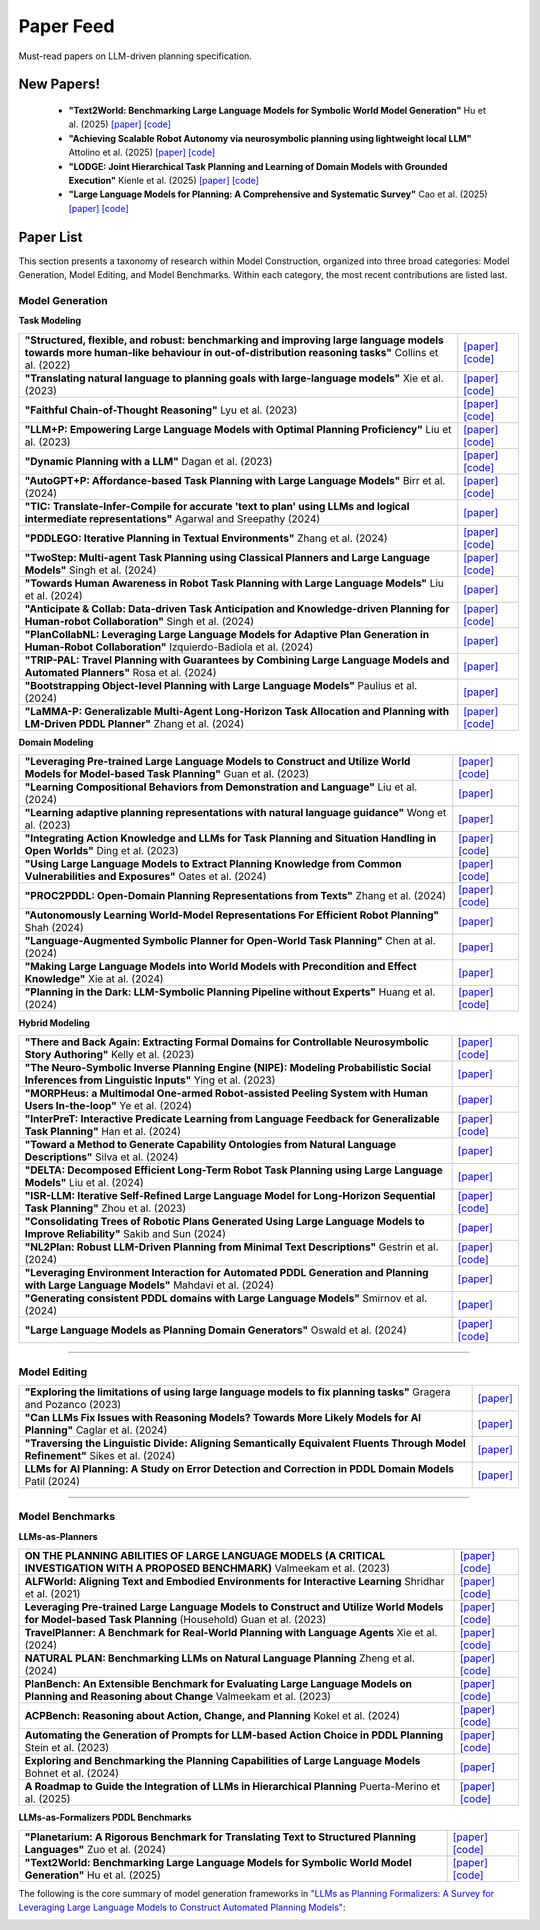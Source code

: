 Paper Feed
================
Must-read papers on LLM-driven planning specification.

New Papers!
-------------------------------------------------------
    + **"Text2World: Benchmarking Large Language Models for Symbolic World Model Generation"** Hu et al. (2025) `[paper] <https://arxiv.org/abs/2502.13092>`__ `[code] <https://github.com/Aaron617/text2world>`__
    + **"Achieving Scalable Robot Autonomy via neurosymbolic planning using lightweight local LLM"** Attolino et al. (2025) `[paper] <https://arxiv.org/abs/2505.08492>`__ `[code] <https://github.com/NichAttGH/Gideon>`__
    + **"LODGE: Joint Hierarchical Task Planning and Learning of Domain Models with Grounded Execution"** Kienle et al. (2025) `[paper] <https://arxiv.org/abs/2505.13497>`__ `[code] <https://claudius-kienle.github.io/lodge>`__
    + **"Large Language Models for Planning: A Comprehensive and Systematic Survey"** Cao et al. (2025) `[paper] <https://arxiv.org/abs/2505.19683>`__ `[code] <https://github.com/Quester-one/Awesome-LLM-Planning>`__

Paper List
-------------------------------------------------------

This section presents a taxonomy of research within Model Construction, organized into three broad categories: Model Generation, Model Editing, and Model Benchmarks. Within each category, the most recent contributions are listed last.

**Model Generation**
~~~~~~~~~~~~~~~~~~~~

**Task Modeling**

.. raw:: html

    <div style="max-height: 300px; overflow-y: auto; border: 1px solid #ccc; padding: 10px; margin-bottom: 1em;">

.. list-table::

    * - **"Structured, flexible, and robust: benchmarking and improving large language models towards more human-like behaviour in out-of-distribution reasoning tasks"** Collins et al. (2022)
      - `[paper] <https://arxiv.org/abs/2205.05718>`__ `[code] <https://github.com/collinskatie/structured_flexible_and_robust>`__
    * - **"Translating natural language to planning goals with large-language models"** Xie et al. (2023)
      - `[paper] <https://arxiv.org/abs/2302.05128>`__ `[code] <https://github.com/clear-nus/gpt-pddl>`__
    * - **"Faithful Chain-of-Thought Reasoning"** Lyu et al. (2023)
      - `[paper] <https://arxiv.org/abs/2301.13379>`__ `[code] <https://github.com/veronica320/faithful-cot>`__
    * - **"LLM+P: Empowering Large Language Models with Optimal Planning Proficiency"** Liu et al. (2023)
      - `[paper] <https://arxiv.org/abs/2304.11477>`__ `[code] <https://github.com/Cranial-XIX/llm-pddl>`__
    * - **"Dynamic Planning with a LLM"** Dagan et al. (2023)
      - `[paper] <https://arxiv.org/abs/2308.06391>`__ `[code] <https://github.com/itl-ed/llm-dp>`__
    * - **"AutoGPT+P: Affordance-based Task Planning with Large Language Models"** Birr et al. (2024)
      - `[paper] <https://arxiv.org/abs/2402.10778>`__ `[code] <https://git.h2t.iar.kit.edu/sw/autogpt-p>`__
    * - **"TIC: Translate-Infer-Compile for accurate 'text to plan' using LLMs and logical intermediate representations"** Agarwal and Sreepathy (2024)
      - `[paper] <https://arxiv.org/abs/2402.06608>`__
    * - **"PDDLEGO: Iterative Planning in Textual Environments"** Zhang et al. (2024)
      - `[paper] <https://arxiv.org/abs/2405.19793>`__ `[code] <https://github.com/zharry29/nl-to-pddl>`__
    * - **"TwoStep: Multi-agent Task Planning using Classical Planners and Large Language Models"** Singh et al. (2024)
      - `[paper] <https://arxiv.org/abs/2403.17246>`__ `[code] <https://glamor-usc.github.io/twostep/>`__
    * - **"Towards Human Awareness in Robot Task Planning with Large Language Models"** Liu et al. (2024)
      - `[paper] <https://arxiv.org/abs/2404.11267>`__
    * - **"Anticipate & Collab: Data-driven Task Anticipation and Knowledge-driven Planning for Human-robot Collaboration"** Singh et al. (2024)
      - `[paper] <https://arxiv.org/abs/2404.03587>`__ `[code] <https://github.com/dataplan-hrc/DaTAPlan>`__
    * - **"PlanCollabNL: Leveraging Large Language Models for Adaptive Plan Generation in Human-Robot Collaboration"** Izquierdo-Badiola et al. (2024)
      - `[paper] <https://ieeexplore.ieee.org/stamp/stamp.jsp?tp=&arnumber=10610055>`__
    * - **"TRIP-PAL: Travel Planning with Guarantees by Combining Large Language Models and Automated Planners"** Rosa et al. (2024)
      - `[paper] <https://arxiv.org/abs/2406.10196>`__
    * - **"Bootstrapping Object-level Planning with Large Language Models"** Paulius et al. (2024)
      - `[paper] <https://arxiv.org/abs/2409.12262>`__
    * - **"LaMMA-P: Generalizable Multi-Agent Long-Horizon Task Allocation and Planning with LM-Driven PDDL Planner"** Zhang et al. (2024)
      - `[paper] <https://arxiv.org/abs/2409.20560>`__ `[code] <https://drive.google.com/drive/folders/1dFfwJve4isw8E92bEQCSxIcQLmax-mqM>`__

.. raw:: html

    </div>

**Domain Modeling**

.. raw:: html

    <div style="max-height: 300px; overflow-y: auto; border: 1px solid #ccc; padding: 10px; margin-bottom: 1em;">

.. list-table::

    * - **"Leveraging Pre-trained Large Language Models to Construct and Utilize World Models for Model-based Task Planning"** Guan et al. (2023)
      - `[paper] <https://arxiv.org/abs/2305.14909>`__ `[code] <https://github.com/GuanSuns/LLMs-World-Models-for-Planning>`__
    * - **"Learning Compositional Behaviors from Demonstration and Language"** Liu et al. (2024)
      - `[paper] <https://blade-bot.github.io>`__
    * - **"Learning adaptive planning representations with natural language guidance"** Wong et al. (2023)
      - `[paper] <https://arxiv.org/abs/2312.08566>`__
    * - **"Integrating Action Knowledge and LLMs for Task Planning and Situation Handling in Open Worlds"** Ding et al. (2023)
      - `[paper] <https://arxiv.org/abs/2305.17590>`__ `[code] <https://github.com/yding25/GPT-Planner>`__
    * - **"Using Large Language Models to Extract Planning Knowledge from Common Vulnerabilities and Exposures"** Oates et al. (2024)
      - `[paper] <https://icaps24.icaps-conference.org/program/workshops/keps-papers/KEPS-24_paper_12.pdf>`__ `[code] <https://github.com/ronwalf/CLLaMP>`__
    * - **"PROC2PDDL: Open-Domain Planning Representations from Texts"** Zhang et al. (2024)
      - `[paper] <https://arxiv.org/abs/2403.00092>`__ `[code] <https://github.com/zharry29/proc2pddl>`__
    * - **"Autonomously Learning World-Model Representations For Efficient Robot Planning"** Shah (2024)
      - `[paper] <https://keep.lib.asu.edu/items/193613>`__
    * - **"Language-Augmented Symbolic Planner for Open-World Task Planning"** Chen at al. (2024)
      - `[paper] <https://arxiv.org/abs/2407.09792>`__
    * - **"Making Large Language Models into World Models with Precondition and Effect Knowledge"** Xie at al. (2024)
      - `[paper] <https://arxiv.org/abs/2409.12278>`__
    * - **"Planning in the Dark: LLM-Symbolic Planning Pipeline without Experts"** Huang et al. (2024)
      - `[paper] <https://arxiv.org/abs/2409.15915>`__ `[code] <https://github.com/Sino-Huang/Official-LLM-Symbolic-Planning-without-Experts>`__

.. raw:: html

    </div>

**Hybrid Modeling**

.. raw:: html

    <div style="max-height: 300px; overflow-y: auto; border: 1px solid #ccc; padding: 10px; margin-bottom: 1em;">

.. list-table::

    * - **"There and Back Again: Extracting Formal Domains for Controllable Neurosymbolic Story Authoring"** Kelly et al. (2023)
      - `[paper] <https://ojs.aaai.org/index.php/AIIDE/article/view/27502/27275>`__ `[code] <https://github.com/alex-calderwood/there-and-back>`__
    * - **"The Neuro-Symbolic Inverse Planning Engine (NIPE): Modeling Probabilistic Social Inferences from Linguistic Inputs"** Ying et al. (2023)
      - `[paper] <https://arxiv.org/abs/2306.14325>`__
    * - **"MORPHeus: a Multimodal One-armed Robot-assisted Peeling System with Human Users In-the-loop"** Ye et al. (2024)
      - `[paper] <https://emprise.cs.cornell.edu/morpheus/>`__
    * - **"InterPreT: Interactive Predicate Learning from Language Feedback for Generalizable Task Planning"** Han et al. (2024)
      - `[paper] <https://interpret-robot.github.io>`__ `[code] <https://github.com/hmz-15/interactive-predicate-learning)>`__
    * - **"Toward a Method to Generate Capability Ontologies from Natural Language Descriptions"** Silva et al. (2024)
      - `[paper] <https://arxiv.org/abs/2406.07962>`__
    * - **"DELTA: Decomposed Efficient Long-Term Robot Task Planning using Large Language Models"** Liu et al. (2024)
      - `[paper] <https://arxiv.org/abs/2404.03275>`__
    * - **"ISR-LLM: Iterative Self-Refined Large Language Model for Long-Horizon Sequential Task Planning"** Zhou et al. (2023)
      - `[paper] <https://arxiv.org/abs/2308.13724>`__ `[code] <https://github.com/ma-labo/ISR-LLM>`__
    * - **"Consolidating Trees of Robotic Plans Generated Using Large Language Models to Improve Reliability"** Sakib and Sun (2024)
      - `[paper] <https://arxiv.org/abs/2401.07868>`__
    * - **"NL2Plan: Robust LLM-Driven Planning from Minimal Text Descriptions"** Gestrin et al. (2024)
      - `[paper] <https://arxiv.org/abs/2405.04215>`__ `[code] <https://github.com/mrlab-ai/NL2Plan>`__
    * - **"Leveraging Environment Interaction for Automated PDDL Generation and Planning with Large Language Models"** Mahdavi et al. (2024)
      - `[paper] <https://arxiv.org/abs/2407.12979>`__
    * - **"Generating consistent PDDL domains with Large Language Models"** Smirnov et al. (2024)
      - `[paper] <https://arxiv.org/abs/2404.07751>`__
    * - **"Large Language Models as Planning Domain Generators"** Oswald et al. (2024)
      - `[paper] <https://arxiv.org/abs/2405.06650>`__ `[code] <https://github.com/IBM/NL2PDDL>`__

.. raw:: html

    </div>

----

**Model Editing**
~~~~~~~~~~~~~~~~~

.. raw:: html

    <div style="max-height: 300px; overflow-y: auto; border: 1px solid #ccc; padding: 10px; margin-bottom: 1em;">

.. list-table::

    * - **"Exploring the limitations of using large language models to fix planning tasks"** Gragera and Pozanco (2023)
      - `[paper] <https://icaps23.icaps-conference.org/program/workshops/keps/KEPS-23_paper_3645.pdf>`__
    * - **"Can LLMs Fix Issues with Reasoning Models? Towards More Likely Models for AI Planning"** Caglar et al. (2024)
      - `[paper] <https://arxiv.org/abs/2311.13720>`__
    * - **"Traversing the Linguistic Divide: Aligning Semantically Equivalent Fluents Through Model Refinement"** Sikes et al. (2024)
      - `[paper] <https://drive.google.com/file/d/1gd7DOHY6ztiTO1jllDOmP-V8V-q1N0uG/view>`__
    * - **LLMs for AI Planning: A Study on Error Detection and Correction in PDDL Domain Models** Patil (2024)
      - `[paper] <https://elib.uni-stuttgart.de/server/api/core/bitstreams/efc35e23-7aec-4056-8de6-a56ba5b53249/content>`__

.. raw:: html

    </div>

----

**Model Benchmarks**
~~~~~~~~~~~~~~~~~~~~

**LLMs-as-Planners**

.. raw:: html

    <div style="max-height: 300px; overflow-y: auto; border: 1px solid #ccc; padding: 10px; margin-bottom: 1em;">

.. list-table::

    * - **ON THE PLANNING ABILITIES OF LARGE LANGUAGE MODELS (A CRITICAL INVESTIGATION WITH A PROPOSED BENCHMARK)** Valmeekam et al. (2023)
      - `[paper] <https://arxiv.org/pdf/2302.06706>`__ `[code] <https://github.com/karthikv792/LLMs-Planning>`__
    * - **ALFWorld: Aligning Text and Embodied Environments for Interactive Learning** Shridhar et al. (2021)
      - `[paper] <https://arxiv.org/abs/2010.03768>`__ `[code] <https://github.com/alfworld/alfworld>`__
    * - **Leveraging Pre-trained Large Language Models to Construct and Utilize World Models for Model-based Task Planning** (Household) Guan et al. (2023)
      - `[paper] <https://arxiv.org/abs/2305.14909>`__ `[code] <https://github.com/GuanSuns/LLMs-World-Models-for-Planning>`__
    * - **TravelPlanner: A Benchmark for Real-World Planning with Language Agents** Xie et al. (2024)
      - `[paper] <https://openreview.net/forum?id=l5XQzNkAOe>`__ `[code] <https://github.com/OSU-NLP-Group/TravelPlanner>`__
    * - **NATURAL PLAN: Benchmarking LLMs on Natural Language Planning** Zheng et al. (2024)
      - `[paper] <https://arxiv.org/abs/2406.04520>`__ `[code] <https://github.com/google-deepmind/natural-plan>`__
    * - **PlanBench: An Extensible Benchmark for Evaluating Large Language Models on Planning and Reasoning about Change** Valmeekam et al. (2023)
      - `[paper] <https://papers.nips.cc/paper_files/paper/2023/hash/7a92bcdede88c7afd108072faf5485c8-Abstract-Datasets_and_Benchmarks.html>`__ `[code] <https://github.com/karthikv792/LLMs-Planning>`__
    * - **ACPBench: Reasoning about Action, Change, and Planning** Kokel et al. (2024)
      - `[paper] <https://arxiv.org/abs/2410.05669>`__ `[code] <https://github.com/IBM/ACPBench>`__
    * - **Automating the Generation of Prompts for LLM-based Action Choice in PDDL Planning** Stein et al. (2023)
      - `[paper] <https://arxiv.org/abs/2311.09830>`__ `[code] <https://github.com/minecraft-saar/autoplanbench>`__
    * - **Exploring and Benchmarking the Planning Capabilities of Large Language Models** Bohnet et al. (2024)
      - `[paper] <https://arxiv.org/abs/2406.13094>`__
    * - **A Roadmap to Guide the Integration of LLMs in Hierarchical Planning** Puerta-Merino et al. (2025)
      - `[paper] <https://arxiv.org/abs/2501.08068>`__ `[code] <https://github.com/Corkiray/HTN-LLM>`__

.. raw:: html

    </div>

**LLMs-as-Formalizers PDDL Benchmarks**

.. raw:: html

    <div style="max-height: 300px; overflow-y: auto; border: 1px solid #ccc; padding: 10px; margin-bottom: 1em;">

.. list-table::

    * - **"Planetarium: A Rigorous Benchmark for Translating Text to Structured Planning Languages"** Zuo et al. (2024)
      - `[paper] <https://arxiv.org/abs/2407.03321>`__ `[code] <https://github.com/batsresearch/planetarium>`__
    * - **"Text2World: Benchmarking Large Language Models for Symbolic World Model Generation"** Hu et al. (2025)
      - `[paper] <https://arxiv.org/abs/2502.13092>`__ `[code] <https://github.com/Aaron617/text2world>`__

.. raw:: html

    </div>

The following is the core summary of model generation frameworks in `"LLMs as Planning Formalizers: A Survey for Leveraging Large Language Models to Construct Automated Planning Models" <https://arxiv.org/abs/2503.18971v1>`_:

.. image:: _static/survey_table.png
   :alt: no image available
